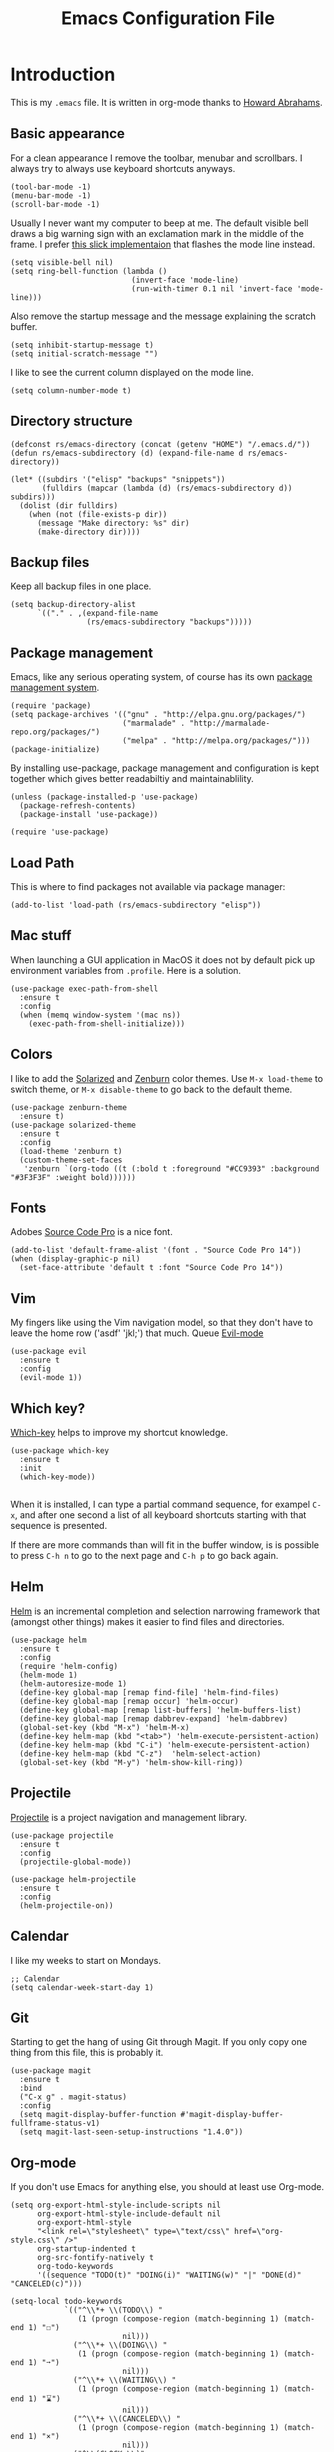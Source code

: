 #+TITLE:  Emacs Configuration File
#+AUTHOR: Rickard Sundin
#+EMAIL:  rickard@snart.nu

* Introduction
This is my =.emacs= file. It is written in org-mode thanks to [[http://www.howardism.org/][Howard Abrahams]].

** Basic appearance
For a clean appearance I remove the toolbar, menubar and scrollbars. I always
try to always use keyboard shortcuts anyways.

#+BEGIN_SRC elisp 
(tool-bar-mode -1)
(menu-bar-mode -1)
(scroll-bar-mode -1)
#+END_SRC

Usually I never want my computer to beep at me. The default visible bell 
draws a big warning sign with an exclamation mark in the middle of the frame.
I prefer [[http://stuff-things.net/2015/10/05/emacs-visible-bell-work-around-on-os-x-el-capitan/][this slick implementaion]] that flashes the mode line instead.

#+BEGIN_SRC elisp 
  (setq visible-bell nil)
  (setq ring-bell-function (lambda ()
                             (invert-face 'mode-line)
                             (run-with-timer 0.1 nil 'invert-face 'mode-line)))
#+END_SRC

Also remove the startup message and the message explaining the scratch buffer. 

#+BEGIN_SRC elisp
(setq inhibit-startup-message t)
(setq initial-scratch-message "")
#+END_SRC

I like to see the current column displayed on the mode line.

#+BEGIN_SRC elisp
(setq column-number-mode t)
#+END_SRC

** Directory structure

#+BEGIN_SRC elisp
  (defconst rs/emacs-directory (concat (getenv "HOME") "/.emacs.d/"))
  (defun rs/emacs-subdirectory (d) (expand-file-name d rs/emacs-directory))
#+END_SRC

#+BEGIN_SRC elisp
  (let* ((subdirs '("elisp" "backups" "snippets"))
         (fulldirs (mapcar (lambda (d) (rs/emacs-subdirectory d)) subdirs)))
    (dolist (dir fulldirs)
      (when (not (file-exists-p dir))
        (message "Make directory: %s" dir)
        (make-directory dir))))
#+END_SRC

** Backup files
Keep all backup files in one place.

#+BEGIN_SRC elisp 
  (setq backup-directory-alist
        `(("." . ,(expand-file-name
                   (rs/emacs-subdirectory "backups")))))
#+END_SRC

** Package management
Emacs, like any serious operating system, of course has its own [[https://elpa.gnu.org/][package management system]].

#+BEGIN_SRC elisp 
(require 'package)
(setq package-archives '(("gnu" . "http://elpa.gnu.org/packages/")
                         ("marmalade" . "http://marmalade-repo.org/packages/")
                         ("melpa" . "http://melpa.org/packages/")))
(package-initialize)
#+END_SRC

By installing use-package, package management and configuration is kept together which
gives better readabiltiy and maintainablility.

#+BEGIN_SRC elisp
  (unless (package-installed-p 'use-package)
    (package-refresh-contents)
    (package-install 'use-package))

  (require 'use-package)
#+END_SRC

** Load Path
This is where to find packages not available via package manager:

#+BEGIN_SRC elisp
(add-to-list 'load-path (rs/emacs-subdirectory "elisp"))
#+END_SRC

** Mac stuff
When launching a GUI application in MacOS it does not by default pick up
environment variables from =.profile=. Here is a solution.

#+BEGIN_SRC elisp 
  (use-package exec-path-from-shell
    :ensure t
    :config
    (when (memq window-system '(mac ns))
      (exec-path-from-shell-initialize)))
#+END_SRC

** Colors
I like to add the [[http://ethanschoonover.com/solarized][Solarized]] and [[http://kippura.org/zenburnpage/][Zenburn]] color themes. Use =M-x load-theme=
to switch theme, or =M-x disable-theme= to go back to the default theme.

#+BEGIN_SRC elisp 
  (use-package zenburn-theme
    :ensure t)
  (use-package solarized-theme
    :ensure t
    :config
    (load-theme 'zenburn t)
    (custom-theme-set-faces
     'zenburn `(org-todo ((t (:bold t :foreground "#CC9393" :background "#3F3F3F" :weight bold))))))
#+END_SRC

** Fonts
Adobes [[https://github.com/adobe-fonts/source-code-pro][Source Code Pro]] is a nice font.

#+BEGIN_SRC elisp 
(add-to-list 'default-frame-alist '(font . "Source Code Pro 14"))
(when (display-graphic-p nil)
  (set-face-attribute 'default t :font "Source Code Pro 14"))
#+END_SRC

** Vim
My fingers like using the Vim navigation model, so that they don't have to leave
the home row ('asdf' 'jkl;') that much. Queue [[https://www.emacswiki.org/emacs/Evil][Evil-mode]]

#+BEGIN_SRC elisp 
  (use-package evil
    :ensure t
    :config
    (evil-mode 1))
#+END_SRC

** Which key?
[[https://github.com/justbur/emacs-which-key][Which-key]] helps to improve my shortcut knowledge.
#+BEGIN_SRC elisp
(use-package which-key
  :ensure t
  :init
  (which-key-mode))

#+END_SRC

When it is installed, I can type a partial command sequence, for exampel =C-x=, and after one second a list of all keyboard shortcuts
starting with that sequence is presented.

If there are more commands than will fit in the buffer window, is is possible to press =C-h n= to go to the next page and =C-h p= to go back again.

** Helm 
[[https://emacs-helm.github.io/helm/][Helm]] is an incremental completion and selection narrowing framework that (amongst
other things) makes it easier to find files and directories.

#+BEGIN_SRC elisp 
  (use-package helm
    :ensure t
    :config
    (require 'helm-config)
    (helm-mode 1)
    (helm-autoresize-mode 1)
    (define-key global-map [remap find-file] 'helm-find-files)
    (define-key global-map [remap occur] 'helm-occur)
    (define-key global-map [remap list-buffers] 'helm-buffers-list)
    (define-key global-map [remap dabbrev-expand] 'helm-dabbrev)
    (global-set-key (kbd "M-x") 'helm-M-x)
    (define-key helm-map (kbd "<tab>") 'helm-execute-persistent-action)
    (define-key helm-map (kbd "C-i") 'helm-execute-persistent-action)
    (define-key helm-map (kbd "C-z")  'helm-select-action)
    (global-set-key (kbd "M-y") 'helm-show-kill-ring))
#+END_SRC

** Projectile
[[http://batsov.com/projectile/][Projectile]] is a project navigation and management library.

#+BEGIN_SRC elisp
  (use-package projectile
    :ensure t
    :config
    (projectile-global-mode))

  (use-package helm-projectile
    :ensure t
    :config
    (helm-projectile-on))
#+END_SRC

** Calendar
I like my weeks to start on Mondays.

#+BEGIN_SRC elisp 
;; Calendar
(setq calendar-week-start-day 1)
#+END_SRC

** Git
Starting to get the hang of using Git through Magit.
If you only copy one thing from this file, this is probably it.

#+BEGIN_SRC elisp 
  (use-package magit
    :ensure t
    :bind
    ("C-x g" . magit-status)
    :config
    (setq magit-display-buffer-function #'magit-display-buffer-fullframe-status-v1)
    (setq magit-last-seen-setup-instructions "1.4.0"))
#+END_SRC

** Org-mode
If you don't use Emacs for anything else, you should at least use Org-mode.

#+BEGIN_SRC elisp 
  (setq org-export-html-style-include-scripts nil
        org-export-html-style-include-default nil
        org-export-html-style
        "<link rel=\"stylesheet\" type=\"text/css\" href=\"org-style.css\" />"
        org-startup-indented t
        org-src-fontify-natively t
        org-todo-keywords
        '((sequence "TODO(t)" "DOING(i)" "WAITING(w)" "|" "DONE(d)" "CANCELED(c)")))

  (setq-local todo-keywords
              `(("^\\*+ \\(TODO\\) " 
                 (1 (progn (compose-region (match-beginning 1) (match-end 1) "☐")
                           nil)))
                ("^\\*+ \\(DOING\\) "
                 (1 (progn (compose-region (match-beginning 1) (match-end 1) "➙")
                           nil)))
                ("^\\*+ \\(WAITING\\) "
                 (1 (progn (compose-region (match-beginning 1) (match-end 1) "⌛")
                           nil)))
                ("^\\*+ \\(CANCELED\\) "
                 (1 (progn (compose-region (match-beginning 1) (match-end 1) "×")
                           nil)))
                ("^\\(CLOCK:\\)"
                 (1 (progn (compose-region (match-beginning 1) (match-end 1) "◉")
                           nil)))
                ("^\\*+ \\(DONE\\) "
                 (1 (progn (compose-region (match-beginning 1) (match-end 1) "☑")
                           nil)))))

  (font-lock-add-keywords 'org-mode todo-keywords)
  (font-lock-add-keywords 'org-journal-mode todo-keywords)

  (use-package org-bullets
    :ensure t
    :config
    (add-hook 'org-mode-hook 'org-bullets-mode))
#+END_SRC

** Journal
I will try out org-journal for journaling.

#+BEGIN_SRC elisp 
  (use-package org-journal
    :ensure t
    :config
    (setq org-journal-date-format "%Y-%m-%d, %a"))
#+END_SRC

** General software development
Some features are useful for all computer langugages.

Company provides in-buffer completion.
#+BEGIN_SRC elisp
  (use-package company
    :ensure t
    :config
    (add-hook 'after-init-hook 'global-company-mode))
#+END_SRC

Flycheck provides on-the-fly syntax checking.
#+BEGIN_SRC elisp
  (use-package flycheck
    :ensure t
    :config
    (add-hook 'after-init-hook #'global-flycheck-mode))
#+END_SRC

** Clojure
See [[file:clojure.org][clojure.org]] for details on my Clojure setup.

#+BEGIN_SRC elisp
(require 'init-clojure)
#+END_SRC

** Haskell
See [[file:haskell.org][haskell.org]] for details on my Haskell setup.

#+BEGIN_SRC elisp
(require 'init-haskell)
#+END_SRC

** Javascript
#+BEGIN_SRC elisp
(setq js-indent-level 2)
#+END_SRC

** Restclient
Mode to use Emacs as a REST client.
#+BEGIN_SRC elisp
(use-package restclient
  :ensure t)
#+END_SRC

#+PROPERTY: tangle ~/.emacs
#+PROPERTY: results silent
#+PROPERTY: eval no-export
#+PROPERTY: comments org 
#+OPTIONS:  num:nil toc:nil todo:nil tasks:nil tags:nil
#+OPTIONS:  skip:nil author:nil email:nil creator:nil tim

